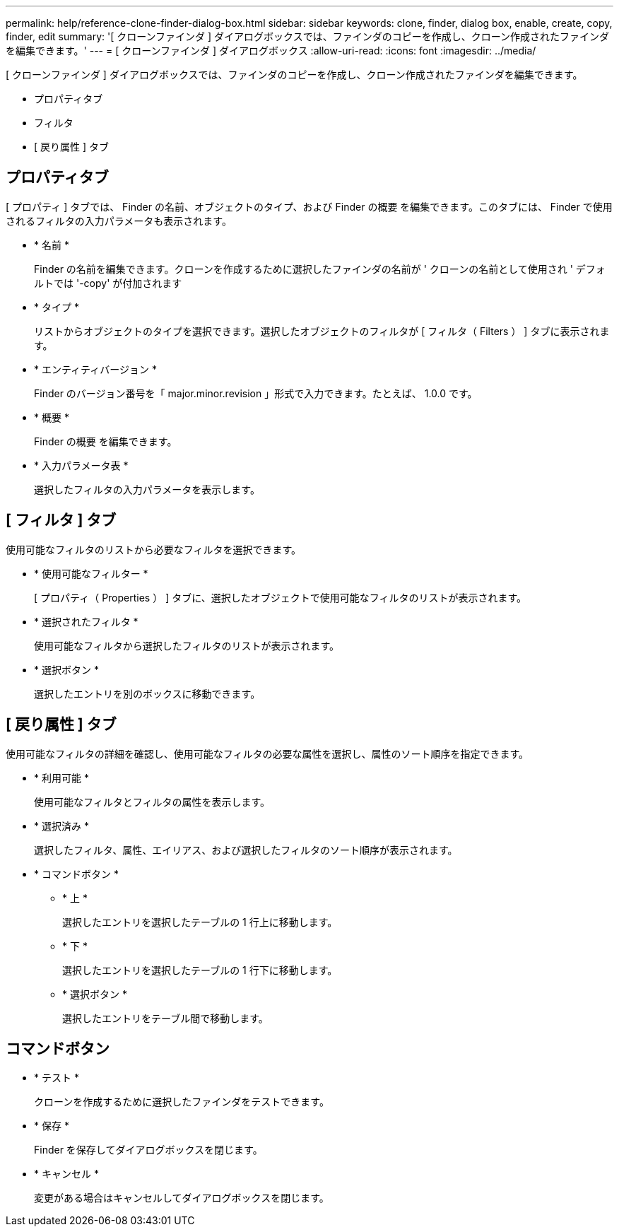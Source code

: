 ---
permalink: help/reference-clone-finder-dialog-box.html 
sidebar: sidebar 
keywords: clone, finder, dialog box, enable, create, copy, finder, edit 
summary: '[ クローンファインダ ] ダイアログボックスでは、ファインダのコピーを作成し、クローン作成されたファインダを編集できます。' 
---
= [ クローンファインダ ] ダイアログボックス
:allow-uri-read: 
:icons: font
:imagesdir: ../media/


[role="lead"]
[ クローンファインダ ] ダイアログボックスでは、ファインダのコピーを作成し、クローン作成されたファインダを編集できます。

* プロパティタブ
* フィルタ
* [ 戻り属性 ] タブ




== プロパティタブ

[ プロパティ ] タブでは、 Finder の名前、オブジェクトのタイプ、および Finder の概要 を編集できます。このタブには、 Finder で使用されるフィルタの入力パラメータも表示されます。

* * 名前 *
+
Finder の名前を編集できます。クローンを作成するために選択したファインダの名前が ' クローンの名前として使用され ' デフォルトでは '-copy' が付加されます

* * タイプ *
+
リストからオブジェクトのタイプを選択できます。選択したオブジェクトのフィルタが [ フィルタ（ Filters ） ] タブに表示されます。

* * エンティティバージョン *
+
Finder のバージョン番号を「 major.minor.revision 」形式で入力できます。たとえば、 1.0.0 です。

* * 概要 *
+
Finder の概要 を編集できます。

* * 入力パラメータ表 *
+
選択したフィルタの入力パラメータを表示します。





== [ フィルタ ] タブ

使用可能なフィルタのリストから必要なフィルタを選択できます。

* * 使用可能なフィルター *
+
[ プロパティ（ Properties ） ] タブに、選択したオブジェクトで使用可能なフィルタのリストが表示されます。

* * 選択されたフィルタ *
+
使用可能なフィルタから選択したフィルタのリストが表示されます。

* * 選択ボタン *
+
選択したエントリを別のボックスに移動できます。





== [ 戻り属性 ] タブ

使用可能なフィルタの詳細を確認し、使用可能なフィルタの必要な属性を選択し、属性のソート順序を指定できます。

* * 利用可能 *
+
使用可能なフィルタとフィルタの属性を表示します。

* * 選択済み *
+
選択したフィルタ、属性、エイリアス、および選択したフィルタのソート順序が表示されます。

* * コマンドボタン *
+
** * 上 *
+
選択したエントリを選択したテーブルの 1 行上に移動します。

** * 下 *
+
選択したエントリを選択したテーブルの 1 行下に移動します。

** * 選択ボタン *
+
選択したエントリをテーブル間で移動します。







== コマンドボタン

* * テスト *
+
クローンを作成するために選択したファインダをテストできます。

* * 保存 *
+
Finder を保存してダイアログボックスを閉じます。

* * キャンセル *
+
変更がある場合はキャンセルしてダイアログボックスを閉じます。


